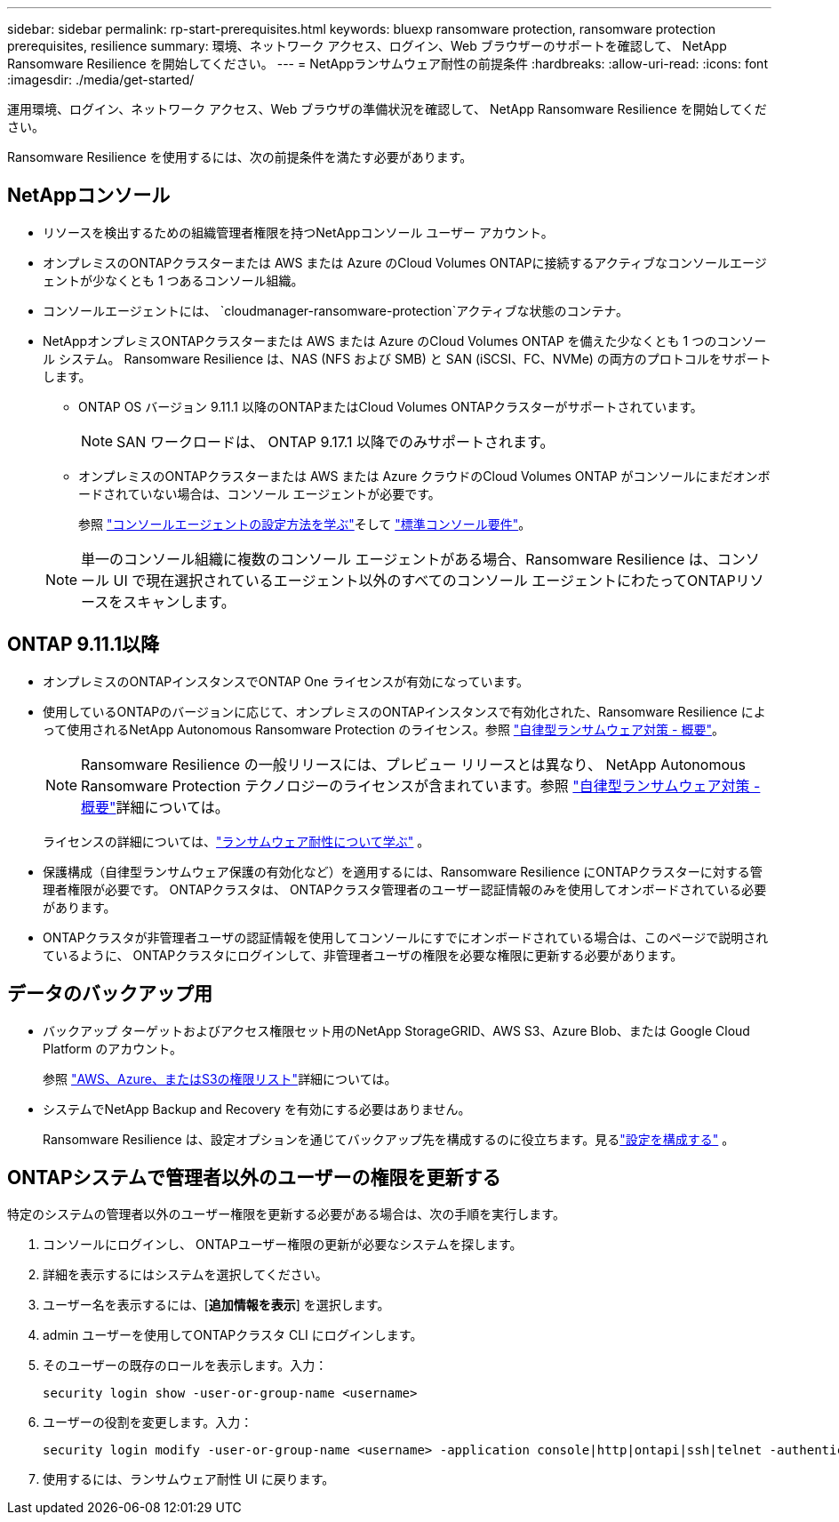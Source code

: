 ---
sidebar: sidebar 
permalink: rp-start-prerequisites.html 
keywords: bluexp ransomware protection, ransomware protection prerequisites, resilience 
summary: 環境、ネットワーク アクセス、ログイン、Web ブラウザーのサポートを確認して、 NetApp Ransomware Resilience を開始してください。 
---
= NetAppランサムウェア耐性の前提条件
:hardbreaks:
:allow-uri-read: 
:icons: font
:imagesdir: ./media/get-started/


[role="lead"]
運用環境、ログイン、ネットワーク アクセス、Web ブラウザの準備状況を確認して、 NetApp Ransomware Resilience を開始してください。

Ransomware Resilience を使用するには、次の前提条件を満たす必要があります。



== NetAppコンソール

* リソースを検出するための組織管理者権限を持つNetAppコンソール ユーザー アカウント。
* オンプレミスのONTAPクラスターまたは AWS または Azure のCloud Volumes ONTAPに接続するアクティブなコンソールエージェントが少なくとも 1 つあるコンソール組織。
* コンソールエージェントには、 `cloudmanager-ransomware-protection`アクティブな状態のコンテナ。
* NetAppオンプレミスONTAPクラスターまたは AWS または Azure のCloud Volumes ONTAP を備えた少なくとも 1 つのコンソール システム。  Ransomware Resilience は、NAS (NFS および SMB) と SAN (iSCSI、FC、NVMe) の両方のプロトコルをサポートします。
+
** ONTAP OS バージョン 9.11.1 以降のONTAPまたはCloud Volumes ONTAPクラスターがサポートされています。
+

NOTE: SAN ワークロードは、 ONTAP 9.17.1 以降でのみサポートされます。

** オンプレミスのONTAPクラスターまたは AWS または Azure クラウドのCloud Volumes ONTAP がコンソールにまだオンボードされていない場合は、コンソール エージェントが必要です。
+
参照 https://docs.netapp.com/us-en/console-setup-admin/concept-connectors.html["コンソールエージェントの設定方法を学ぶ"]そして https://docs.netapp.com/us-en/cloud-manager-setup-admin/reference-checklist-cm.html["標準コンソール要件"^]。

+

NOTE: 単一のコンソール組織に複数のコンソール エージェントがある場合、Ransomware Resilience は、コンソール UI で現在選択されているエージェント以外のすべてのコンソール エージェントにわたってONTAPリソースをスキャンします。







== ONTAP 9.11.1以降

* オンプレミスのONTAPインスタンスでONTAP One ライセンスが有効になっています。
* 使用しているONTAPのバージョンに応じて、オンプレミスのONTAPインスタンスで有効化された、Ransomware Resilience によって使用されるNetApp Autonomous Ransomware Protection のライセンス。参照 https://docs.netapp.com/us-en/ontap/anti-ransomware/index.html["自律型ランサムウェア対策 - 概要"^]。
+

NOTE: Ransomware Resilience の一般リリースには、プレビュー リリースとは異なり、 NetApp Autonomous Ransomware Protection テクノロジーのライセンスが含まれています。参照 https://docs.netapp.com/us-en/ontap/anti-ransomware/index.html["自律型ランサムウェア対策 - 概要"^]詳細については。

+
ライセンスの詳細については、link:concept-ransomware-resilience.html["ランサムウェア耐性について学ぶ"] 。

* 保護構成（自律型ランサムウェア保護の有効化など）を適用するには、Ransomware Resilience にONTAPクラスターに対する管理者権限が必要です。  ONTAPクラスタは、 ONTAPクラスタ管理者のユーザー認証情報のみを使用してオンボードされている必要があります。
* ONTAPクラスタが非管理者ユーザの認証情報を使用してコンソールにすでにオンボードされている場合は、このページで説明されているように、 ONTAPクラスタにログインして、非管理者ユーザの権限を必要な権限に更新する必要があります。




== データのバックアップ用

* バックアップ ターゲットおよびアクセス権限セット用のNetApp StorageGRID、AWS S3、Azure Blob、または Google Cloud Platform のアカウント。
+
参照 https://docs.netapp.com/us-en/console-setup-admin/reference-permissions.html["AWS、Azure、またはS3の権限リスト"^]詳細については。

* システムでNetApp Backup and Recovery を有効にする必要はありません。
+
Ransomware Resilience は、設定オプションを通じてバックアップ先を構成するのに役立ちます。見るlink:rp-use-settings.html["設定を構成する"] 。





== ONTAPシステムで管理者以外のユーザーの権限を更新する

特定のシステムの管理者以外のユーザー権限を更新する必要がある場合は、次の手順を実行します。

. コンソールにログインし、 ONTAPユーザー権限の更新が必要なシステムを探します。
. 詳細を表示するにはシステムを選択してください。
. ユーザー名を表示するには、[*追加情報を表示*] を選択します。
. admin ユーザーを使用してONTAPクラスタ CLI にログインします。
. そのユーザーの既存のロールを表示します。入力：
+
[listing]
----
security login show -user-or-group-name <username>
----
. ユーザーの役割を変更します。入力：
+
[listing]
----
security login modify -user-or-group-name <username> -application console|http|ontapi|ssh|telnet -authentication-method password -role admin
----
. 使用するには、ランサムウェア耐性 UI に戻ります。

